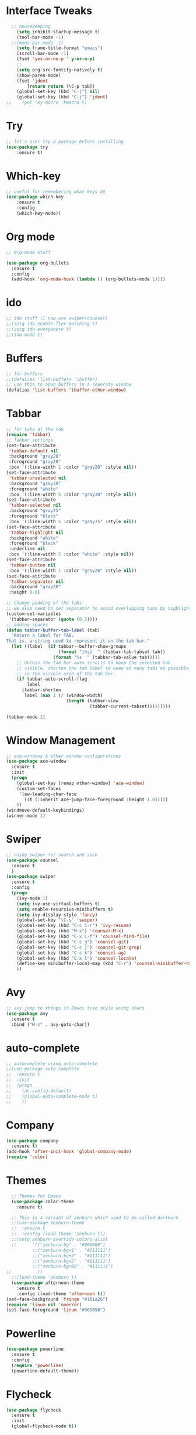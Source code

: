 * Interface Tweaks
#+BEGIN_SRC emacs-lisp
    ;; housekeeping
      (setq inhibit-startup-message t)
      (tool-bar-mode -1)
    ;;(menu-bar-mode -1)
      (setq frame-title-format "emacs")
      (scroll-bar-mode -1)
      (fset 'yes-or-no-p ' y-or-n-p)
      ;;
      (setq org-src-fontify-natively t)
      (show-paren-mode)
      (fset 'jdent
          [return return ?\C-p tab])
      (global-set-key (kbd "C-j") nil)
      (global-set-key (kbd "C-j") 'jdent)
  ;;    (put 'my-macro 'kmacro t)
#+END_SRC
* Try
#+BEGIN_SRC emacs-lisp
;; let's user try a package before installing 
(use-package try
	:ensure t)
#+END_SRC
* Which-key
#+BEGIN_SRC emacs-lisp
;; useful for remembering what keys do
(use-package which-key
	:ensure t 
	:config
	(which-key-mode))
#+END_SRC
* Org mode
#+BEGIN_SRC emacs-lisp
;; Org-mode stuff

(use-package org-bullets
  :ensure t
  :config
  (add-hook 'org-mode-hook (lambda () (org-bullets-mode 1))))
#+END_SRC
* ido
#+BEGIN_SRC emacs-lisp
;; ido stuff (I now use swiper/counsel)
;;(setq ido-enable-flex-matching t)
;;(setq ido-everywhere t)
;;(ido-mode 1)
#+END_SRC
* Buffers
#+BEGIN_SRC emacs-lisp
;; for buffers
;;(defalias 'list-buffers 'ibuffer)
;; use this to open buffers in a seperate window
(defalias 'list-buffers 'ibuffer-other-window)
#+END_SRC
* Tabbar
#+BEGIN_SRC emacs-lisp
;; for tabs at the top
(require 'tabbar)
;; Tabbar settings
(set-face-attribute
 'tabbar-default nil
 :background "gray20"
 :foreground "gray20"
 :box '(:line-width 1 :color "gray20" :style nil))
(set-face-attribute
 'tabbar-unselected nil
 :background "gray30"
 :foreground "white"
 :box '(:line-width 5 :color "gray30" :style nil))
(set-face-attribute
 'tabbar-selected nil
 :background "gray75"
 :foreground "black"
 :box '(:line-width 5 :color "gray75" :style nil))
(set-face-attribute
 'tabbar-highlight nil
 :background "white"
 :foreground "black"
 :underline nil
 :box '(:line-width 5 :color "white" :style nil))
(set-face-attribute
 'tabbar-button nil
 :box '(:line-width 1 :color "gray20" :style nil))
(set-face-attribute
 'tabbar-separator nil
 :background "gray20"
 :height 0.6)

;; Change padding of the tabs
;; we also need to set separator to avoid overlapping tabs by highlighted tabs
(custom-set-variables
 '(tabbar-separator (quote (0.5))))
;; adding spaces
(defun tabbar-buffer-tab-label (tab)
  "Return a label for TAB.
That is, a string used to represent it on the tab bar."
  (let ((label  (if tabbar--buffer-show-groups
                    (format "[%s]  " (tabbar-tab-tabset tab))
                  (format "%s  " (tabbar-tab-value tab)))))
    ;; Unless the tab bar auto scrolls to keep the selected tab
    ;; visible, shorten the tab label to keep as many tabs as possible
    ;; in the visible area of the tab bar.
    (if tabbar-auto-scroll-flag
        label
      (tabbar-shorten
       label (max 1 (/ (window-width)
                       (length (tabbar-view
                                (tabbar-current-tabset)))))))))

(tabbar-mode 1)
#+END_SRC
* Window Management
#+BEGIN_SRC emacs-lisp
;; ace-windows & other window configurations
(use-package ace-window
  :ensure t
  :init
  (progn
    (global-set-key [remap other-window] 'ace-window)
    (custom-set-faces
     '(aw-leading-char-face
       ((t (:inherit ace-jump-face-foreground :height 1.0)))))
    ))
(windmove-default-keybindings)
(winner-mode 1)
#+END_SRC
* Swiper
#+BEGIN_SRC emacs-lisp
;; using swiper for search and such
(use-package counsel
  :ensure t
  )
(use-package swiper
  :ensure t
  :config
  (progn
    (ivy-mode 1)
    (setq ivy-use-virtual-buffers t)
    (setq enable-recursive-minibuffers t)
    (setq ivy-display-style 'fancy)
    (global-set-key "\C-s" 'swiper)
    (global-set-key (kbd "C-c C-r") 'ivy-resume)
    (global-set-key (kbd "M-x") 'counsel-M-x)
    (global-set-key (kbd "C-x C-f") 'counsel-find-file)
    (global-set-key (kbd "C-c g") 'counsel-git)
    (global-set-key (kbd "C-c j") 'counsel-git-grep)
    (global-set-key (kbd "C-c k") 'counsel-ag)
    (global-set-key (kbd "C-x l") 'counsel-locate)
    (define-key minibuffer-local-map (kbd "C-r") 'counsel-minibuffer-history)
    ))
#+END_SRC
* Avy
#+BEGIN_SRC emacs-lisp
;; avy jump to things in Emacs tree style using chars
(use-package avy
  :ensure t
  :bind ("M-s" . avy-goto-char))
#+END_SRC
* auto-complete
#+BEGIN_SRC emacs-lisp
;; autocomplete using auto-complete
;;(use-package auto-complete
;;  :ensure t
;;  :init
;;  (progn
;;    (ac-config-default)
;;    (global-auto-complete-mode t)
;;    ))
#+END_SRC
* Company
  #+BEGIN_SRC emacs-lisp
    (use-package company
      :ensure t)
    (add-hook 'after-init-hook 'global-company-mode)
    (require 'color)
  #+END_SRC
* Themes
#+BEGIN_SRC emacs-lisp
    ;; Themes for Emacs
    (use-package color-theme
      :ensure t)

    ;; This is a variant of zenburn which used to be called darkburn
    ;;(use-package zenburn-theme
    ;;  :ensure t
    ;;  :config (load-theme 'zenburn t))
    ;;(setq zenburn-override-colors-alist
    ;;      '(("zenburn-bg" . "#000000")
            ;;("zenburn-bg+1" . "#111111")
            ;;("zenburn-bg+2" . "#111111")
            ;;("zenburn-bg+3" . "#111111")
            ;;("zenburn-bg+05" . "#111111")
  ;;          ))
    ;;(load-theme 'zenburn t)
    (use-package afternoon-theme
      :ensure t
      :config (load-theme 'afternoon t))
  (set-face-background 'fringe "#181a26")
  (require 'linum nil 'noerror)
  (set-face-foreground 'linum "#969896")
#+END_SRC
* Powerline
#+BEGIN_SRC emacs-lisp
  (use-package powerline
    :ensure t
    :config
    (require 'powerline)
    (powerline-default-theme))
#+END_SRC
* Flycheck
  #+BEGIN_SRC emacs-lisp
    (use-package flycheck
      :ensure t
      :init
      (global-flycheck-mode t))
  #+END_SRC
* Yasnippet
  -Install more modes from their github
  #+BEGIN_SRC emacs-lisp
    (use-package yasnippet
      :ensure t
      :init
      (yas-global-mode 1))
  #+END_SRC
* Neotree
  #+BEGIN_SRC emacs-lisp 
    (use-package neotree
      :ensure t
      :config
      (require 'neotree)
      (global-set-key [f8] 'neotree-toggle))
    ;(setq neo-theme (if (display-graphic-p) 'icons 'arrow))
  #+END_SRC
* all-the-icons
  #+BEGIN_SRC emacs-lisp
    ;; currently out of order
  #+END_SRC
* Smartparens
  #+BEGIN_SRC emacs-lisp 
    (use-package smartparens
      :ensure t
      :init
      (require 'smartparens-config)
      (smartparens-global-mode 1)
      (smartparens-global-strict-mode 1))
  #+END_SRC
* linum
  #+BEGIN_SRC emacs-lisp
    (global-set-key (kbd "<f9>") 'linum-mode)
  #+END_SRC
* Python
  #+BEGIN_SRC emacs-lisp
    ;;(use-package anaconda-mode)
    (add-hook 'python-mode-hook 'anaconda-mode)
    (add-hook 'python-mode-hook 'anaconda-eldoc-mode)
    (setq python-shell-interpreter "python3")
    (eval-after-load "company"
      '(add-to-list 'company-backends 'company-anaconda))
    (add-hook 'python-mode-hook 'anaconda-mode)
  #+END_SRC
  

